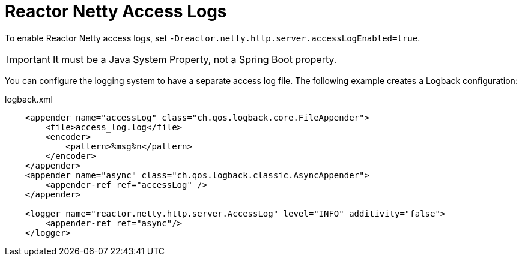 [[reactor-netty-access-logs]]
= Reactor Netty Access Logs

To enable Reactor Netty access logs, set `-Dreactor.netty.http.server.accessLogEnabled=true`.

IMPORTANT: It must be a Java System Property, not a Spring Boot property.

You can configure the logging system to have a separate access log file. The following example creates a Logback configuration:

.logback.xml
[source,xml]
----
    <appender name="accessLog" class="ch.qos.logback.core.FileAppender">
        <file>access_log.log</file>
        <encoder>
            <pattern>%msg%n</pattern>
        </encoder>
    </appender>
    <appender name="async" class="ch.qos.logback.classic.AsyncAppender">
        <appender-ref ref="accessLog" />
    </appender>

    <logger name="reactor.netty.http.server.AccessLog" level="INFO" additivity="false">
        <appender-ref ref="async"/>
    </logger>
----

